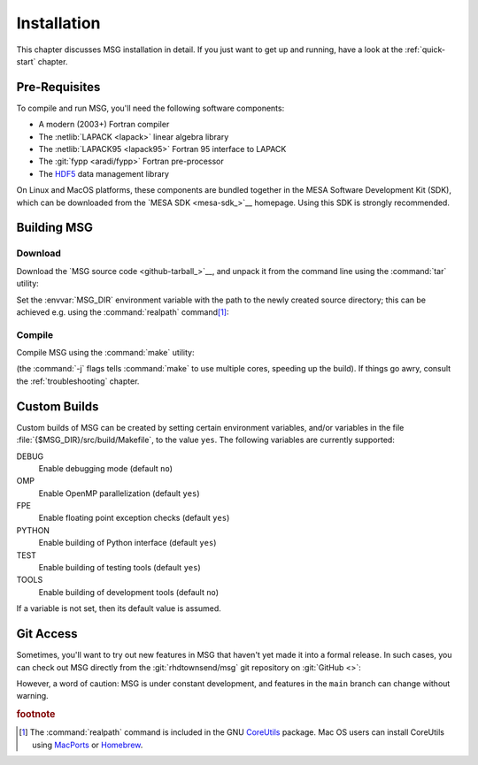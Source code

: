 .. _installation:

************
Installation
************

This chapter discusses MSG installation in detail. If you just want
to get up and running, have a look at the :ref:`quick-start` chapter.

Pre-Requisites
==============

To compile and run MSG, you'll need the following software
components:

* A modern (2003+) Fortran compiler
* The :netlib:`LAPACK <lapack>` linear algebra library
* The :netlib:`LAPACK95 <lapack95>` Fortran 95
  interface to LAPACK
* The :git:`fypp <aradi/fypp>` Fortran pre-processor
* The `HDF5 <https://www.hdfgroup.org/solutions/hdf5/>`__ data management library

On Linux and MacOS platforms, these components are bundled together in
the MESA Software Development Kit (SDK), which can be downloaded from
the `MESA SDK <mesa-sdk_>`__ homepage. Using this SDK is strongly
recommended.

Building MSG
============

.. _install-download:

Download
--------

Download the `MSG source code <github-tarball_>`__, and unpack it
from the command line using the :command:`tar` utility:

.. prompt:: bash
   :substitutions:

   tar xf msg-|release|.tar.gz

Set the :envvar:`MSG_DIR` environment variable with the path to the
newly created source directory; this can be achieved e.g. using the
:command:`realpath` command\ [#realpath]_:

.. prompt:: bash
   :substitutions:

   export MSG_DIR=$(realpath msg-|release|)

.. _install-compile:

Compile
-------

Compile MSG using the :command:`make` utility:

.. prompt:: bash

   make -j -C $MSG_DIR
   
(the :command:`-j` flags tells :command:`make` to use multiple cores,
speeding up the build).  If things go awry, consult the
:ref:`troubleshooting` chapter.

Custom Builds
=============

Custom builds of MSG can be created by setting certain environment
variables, and/or variables in the file
:file:`{$MSG_DIR}/src/build/Makefile`, to the value ``yes``. The
following variables are currently supported:

DEBUG
  Enable debugging mode (default ``no``)

OMP
  Enable OpenMP parallelization (default ``yes``)

FPE
  Enable floating point exception checks (default ``yes``)

PYTHON
  Enable building of Python interface (default ``yes``)

TEST
  Enable building of testing tools (default ``yes``)

TOOLS
  Enable building of development tools (default ``no``)

If a variable is not set, then its default value is assumed.

Git Access
==========

Sometimes, you'll want to try out new features in MSG that haven't
yet made it into a formal release. In such cases, you can check out
MSG directly from the :git:`rhdtownsend/msg` git repository on
:git:`GitHub <>`:

.. prompt:: bash

   git clone --recurse-submodules https://github.com/rhdtownsend/msg.git

However, a word of caution: MSG is under constant development, and
features in the ``main`` branch can change without warning.

.. rubric:: footnote

.. [#realpath] The :command:`realpath` command is included in the GNU
               `CoreUtils <https://www.gnu.org/software/coreutils/>`__
               package. Mac OS users can install CoreUtils using
               `MacPorts <https://www.macports.org/>`__ or `Homebrew
               <https://brew.sh/>`__.
